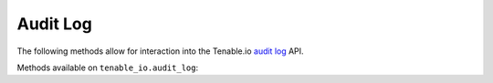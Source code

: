 Audit Log
=========
.. py:module:: tenable.tenable_io.audit_log

The following methods allow for interaction into the Tenable.io 
`audit log`_ API.

.. _audit log:
    https://cloud.tenable.com/api#/resources/audit-log

Methods available on ``tenable_io.audit_log``:

.. rst-class:: hide-signature
.. py:class:: AuditLogAPI

    .. automethod:: events
